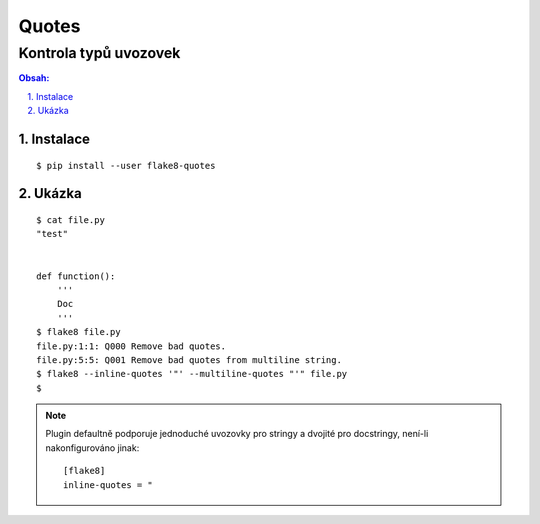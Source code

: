 ========
 Quotes
========
------------------------
 Kontrola typů uvozovek
------------------------

.. contents:: Obsah:

.. sectnum::
   :depth: 3
   :suffix: .

Instalace
=========

::

   $ pip install --user flake8-quotes

Ukázka
======

::

   $ cat file.py
   "test"


   def function():
       '''
       Doc
       '''
   $ flake8 file.py
   file.py:1:1: Q000 Remove bad quotes.
   file.py:5:5: Q001 Remove bad quotes from multiline string.
   $ flake8 --inline-quotes '"' --multiline-quotes "'" file.py
   $

.. note::

   Plugin defaultně podporuje jednoduché uvozovky pro stringy a dvojité pro
   docstringy, není-li nakonfigurováno jinak::

      [flake8]
      inline-quotes = "
